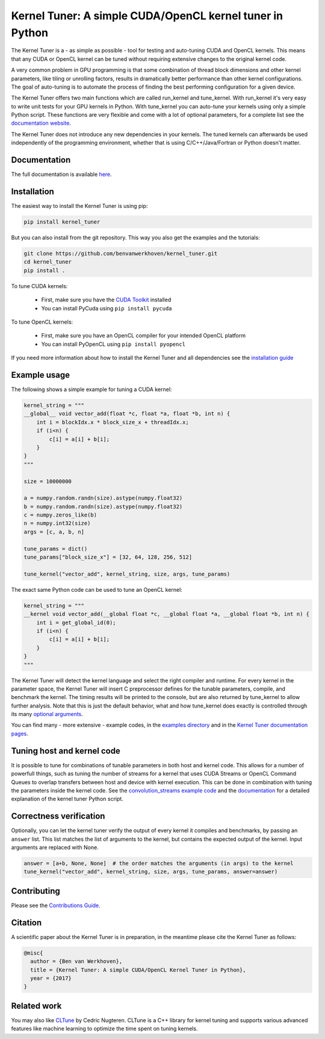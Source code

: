 Kernel Tuner: A simple CUDA/OpenCL kernel tuner in Python
=========================================================

|Build Status| |Codacy Badge| |Codacy Badge2|

The Kernel Tuner is a - as simple as possible - tool for testing and auto-tuning 
CUDA and OpenCL kernels. This means that any CUDA or OpenCL kernel can be tuned 
without requiring extensive changes to the original kernel code.

A very common problem in GPU programming is that some combination of
thread block dimensions and other kernel parameters, like tiling or
unrolling factors, results in dramatically better performance than other
kernel configurations. The goal of auto-tuning is to automate the
process of finding the best performing configuration for a given device.

The Kernel Tuner offers two main functions which are called run\_kernel and 
tune\_kernel. With run\_kernel it's very easy to write unit tests for your GPU 
kernels in Python. With tune\_kernel you can auto-tune your kernels using only a 
simple Python script. These functions are very flexible and come with a lot of 
optional parameters, for a complete list see the `documentation website 
<http://benvanwerkhoven.github.io/kernel_tuner/user-api.html>`__.

The Kernel Tuner does not introduce any new dependencies in your kernels. The 
tuned kernels can afterwards be used independently of the programming environment, 
whether that is using C/C++/Java/Fortran or Python doesn't matter.

Documentation
-------------

The full documentation is available
`here <http://benvanwerkhoven.github.io/kernel_tuner/index.html>`__.

Installation
------------

The easiest way to install the Kernel Tuner is using pip:

.. code-block:: bash

    pip install kernel_tuner

But you can also install from the git repository. This way you also get the
examples and the tutorials:

.. code-block:: bash

    git clone https://github.com/benvanwerkhoven/kernel_tuner.git
    cd kernel_tuner
    pip install .
    
To tune CUDA kernels:

  - First, make sure you have the `CUDA Toolkit <https://developer.nvidia.com/cuda-toolkit>`_ installed
  - You can install PyCuda using ``pip install pycuda``

To tune OpenCL kernels:

  - First, make sure you have an OpenCL compiler for your intended OpenCL platform
  - You can install PyOpenCL using ``pip install pyopencl``

If you need more information about how to install the Kernel Tuner and all 
dependencies see the `installation guide 
<http://benvanwerkhoven.github.io/kernel_tuner/install.html>`__

Example usage
-------------

The following shows a simple example for tuning a CUDA kernel:

.. code:: python

    kernel_string = """
    __global__ void vector_add(float *c, float *a, float *b, int n) {
        int i = blockIdx.x * block_size_x + threadIdx.x;
        if (i<n) {
            c[i] = a[i] + b[i];
        }
    }
    """

    size = 10000000

    a = numpy.random.randn(size).astype(numpy.float32)
    b = numpy.random.randn(size).astype(numpy.float32)
    c = numpy.zeros_like(b)
    n = numpy.int32(size)
    args = [c, a, b, n]

    tune_params = dict()
    tune_params["block_size_x"] = [32, 64, 128, 256, 512]

    tune_kernel("vector_add", kernel_string, size, args, tune_params)

The exact same Python code can be used to tune an OpenCL kernel:

.. code:: python

    kernel_string = """
    __kernel void vector_add(__global float *c, __global float *a, __global float *b, int n) {
        int i = get_global_id(0);
        if (i<n) {
            c[i] = a[i] + b[i];
        }
    }
    """

The Kernel Tuner will detect the kernel language and select the right compiler and 
runtime. For every kernel in the parameter space, the Kernel Tuner will insert C 
preprocessor defines for the tunable parameters, compile, and benchmark the kernel. The 
timing results will be printed to the console, but are also returned by tune_kernel to 
allow further analysis. Note that this is just the default behavior, what and how 
tune_kernel does exactly is controlled through its many `optional arguments 
<http://benvanwerkhoven.github.io/kernel_tuner/user-api.html#kernel_tuner.tune_kernel>`__.

You can find many - more extensive - example codes, in the
`examples directory <https://github.com/benvanwerkhoven/kernel_tuner/blob/master/examples/>`__
and in the `Kernel Tuner
documentation pages <http://benvanwerkhoven.github.io/kernel_tuner/index.html>`__.

Tuning host and kernel code
---------------------------

It is possible to tune for combinations of tunable parameters in
both host and kernel code. This allows for a number of powerfull things,
such as tuning the number of streams for a kernel that uses CUDA Streams
or OpenCL Command Queues to overlap transfers between host and device
with kernel execution. This can be done in combination with tuning the
parameters inside the kernel code. See the `convolution\_streams example
code <https://github.com/benvanwerkhoven/kernel_tuner/blob/master/examples/>`__
and the
`documentation <http://benvanwerkhoven.github.io/kernel_tuner/hostcode.html>`__
for a detailed explanation of the kernel tuner Python script.

Correctness verification
------------------------

Optionally, you can let the kernel tuner verify the output of every
kernel it compiles and benchmarks, by passing an ``answer`` list. This
list matches the list of arguments to the kernel, but contains the
expected output of the kernel. Input arguments are replaced with None.

.. code:: python

    answer = [a+b, None, None]  # the order matches the arguments (in args) to the kernel
    tune_kernel("vector_add", kernel_string, size, args, tune_params, answer=answer)

Contributing
------------

Please see the `Contributions Guide <http://benvanwerkhoven.github.io/kernel_tuner/contributing.html>`__.

Citation
--------
A scientific paper about the Kernel Tuner is in preparation, in the meantime please cite the Kernel Tuner as follows:

.. code:: latex

    @misc{
      author = {Ben van Werkhoven},
      title = {Kernel Tuner: A simple CUDA/OpenCL Kernel Tuner in Python},
      year = {2017}
    }

Related work
------------

You may also like `CLTune <https://github.com/CNugteren/CLTune>`__ by
Cedric Nugteren. CLTune is a C++ library for kernel tuning and supports
various advanced features like machine learning to optimize the time
spent on tuning kernels.

.. |Build Status| image:: https://api.travis-ci.org/benvanwerkhoven/kernel_tuner.svg?branch=master
   :target: https://travis-ci.org/benvanwerkhoven/kernel_tuner
.. |Codacy Badge| image:: https://api.codacy.com/project/badge/grade/016dc85044ab4d57b777449d93275608
   :target: https://www.codacy.com/app/b-vanwerkhoven/kernel_tuner
.. |Codacy Badge2| image:: https://api.codacy.com/project/badge/coverage/016dc85044ab4d57b777449d93275608
   :target: https://www.codacy.com/app/b-vanwerkhoven/kernel_tuner
